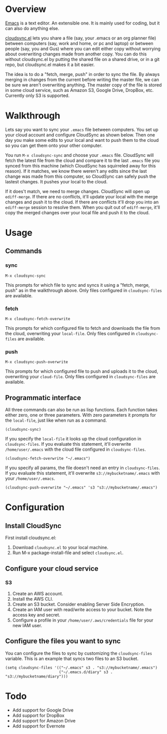 * Overview

  [[http://www.gnu.org/software/emacs/][Emacs]] is a text editor.  An extensible one.  It is mainly used for
  coding, but it can also do anything else.

  [[https://github.com/ianxm/cloudsync.el][cloudsync.el]] lets you share a file (say, your .emacs or an org
  planner file) between computers (say, work and home, or pc and
  laptop) or between people (say, you and Gus) where you can edit
  either copy without worrying about overwriting changes made from
  another copy.  You can do this without cloudsync.el by putting the
  shared file on a shared drive, or in a git repo, but cloudsync.el
  makes it a bit easier.

  The idea is to do a "fetch, merge, push" in order to sync the file.
  By always merging in changes from the current before writing the
  master file, we can be sure we aren't overwriting anything.  The
  master copy of the file is stored in some cloud service, such as
  Amazon S3, Google Drive, DropBox, etc. Currently only S3 is
  supported.

* Walkthrough

  Lets say you want to sync your ~.emacs~ file between computers.  You
  set up your cloud account and configure CloudSync as shown below.
  Then one day you make some edits to your local and want to push them
  to the cloud so you can get them onto your other computer.

  You run ~M-x cloudsync-sync~ and choose your ~.emacs~ file.
  CloudSync will fetch the latest file from the cloud and compare it
  to the last ~.emacs~ file you synced from this machine (which
  CloudSync has squirreled away for this reason).  If it matches, we
  know there weren't any edits since the last change was made from
  this computer, so CloudSync can safely push the lastest changes.  It
  pushes your local to the cloud.

  If it does't match, we need to merge changes.  CloudSync will open
  up ~ediff-merge~.  If there are no conflicts, it'll update your
  local with the merge changes and push it to the cloud.  If there are
  conflicts it'll drop you into an ~ediff-merge~ session to resolve
  them.  When you quit out of ~ediff-merge~, it'll copy the merged
  changes over your local file and push it to the cloud.

* Usage

** Commands
*** sync

#+BEGIN_SRC
M-x cloudsync-sync
#+END_SRC

    This prompts for which file to sync and syncs it using a "fetch,
    merge, push" as in the walkthrough above.  Only files configured
    in ~cloudsync-files~ are available.

*** fetch

#+BEGIN_SRC
  M-x cloudsync-fetch-overwrite
#+END_SRC

    This prompts for which configured file to fetch and downloads the
    file from the cloud, overwriting your ~local-file~.  Only files
    configured in ~cloudsync-files~ are available.

*** push

#+BEGIN_SRC
  M-x cloudsync-push-overwrite
#+END_SRC

    This prompts for which configured file to push and uploads it to
    the cloud, overwriting your ~cloud-file~.  Only files configured
    in ~cloudsync-files~ are available.

** Programmatic interface

   All three commands can also be run as lisp functions.  Each
   function takes either zero, one or three parameters.  With zero
   parameters it prompts for the ~local-file~, just like when run as a
   command.

#+BEGIN_SRC
(cloudsync-sync)
#+END_SRC

   If you specify the ~local-file~ it looks up the cloud configuration
   in ~cloudsync-files~.  If you evaluate this statement, it'll
   overwrite ~/home/user/.emacs~ with the cloud file configured in
   ~cloudsync-files~.

#+BEGIN_SRC
(cloudsync-fetch-overwrite "~/.emacs")
#+END_SRC

   If you specify all params, the file doesn't need an entry in
   ~cloudsync-files~.  If you evaluate this statement, it'll overwrite
   ~s3://mybucketname/.emacs~ with your ~/home/user/.emacs~.

#+BEGIN_SRC
(cloudsync-push-overwrite "~/.emacs" 's3 "s3://mybucketname/.emacs")
#+END_SRC

* Configuration

** Install CloudSync

   First install cloudsync.el:
   1. Download ~cloudsync.el~ to your local machine.
   2. Run M-x package-install-file and select ~cloudsync.el~.

** Configure your cloud service

*** S3

    1. Create an AWS account.
    2. Install the AWS CLI.
    3. Create an S3 bucket.  Consider enabling Server Side Encryption.
    4. Create an IAM user with read/write access to your bucket. Note the access key and secret.
    5. Configure a profile in your ~/home/user/.aws/credentials~ file for your new IAM user.

** Configure the files you want to sync

  You can configure the files to sync by customizing the
  ~cloudsync-files~ variable.  This is an example that syncs two files
  to an S3 bucket.

#+BEGIN_SRC
(setq cloudsync-files '(("~/.emacs" s3 . "s3://mybucketname/.emacs")
                        ("~/.emacs.d/diary" s3 . "s3://mybucketname/diary")))
#+END_SRC

* Todo
  - Add support for Google Drive
  - Add support for DropBox
  - Add support for Amazon Drive
  - Add support for Evernote
